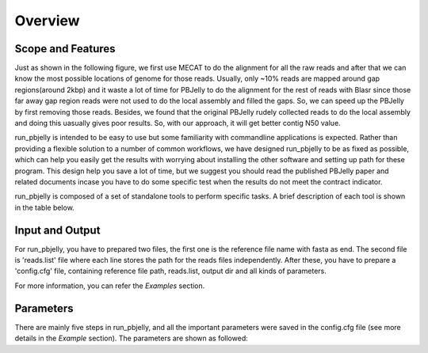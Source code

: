 Overview
================================================================================

Scope and Features
--------------------------------------------------------------------------------

Just as shown in the following figure, we first use MECAT to do the alignment for all the raw reads and after that we can know the most possible locations of genome for those reads. Usually, only ~10% reads are mapped around gap regions(around 2kbp) and it waste a lot of time for PBJelly to do the alignment for the rest of reads with Blasr since those far away gap region reads were not used to do the local assembly and filled the gaps. So, we can speed up the PBJelly by first removing those reads. Besides, we found that the original PBJelly rudely collected reads to do the local assembly and doing this uasually gives poor results. So, with our approach, it will get better contig N50 value.

.. image:: images/pipelines.png


run_pbjelly is intended to be easy to use but some
familiarity with commandline applications is expected. Rather than providing a
flexible solution to a number of common workflows, we have designed run_pbjelly to
be as fixed as possible, which can help you easily get the results with worrying about installing the other software and setting up path for these program. This design help you save a lot of time, but we suggest you should read the published PBJelly paper and related documents incase you have to do some specific test when the results do not meet the contract indicator.


run_pbjelly is composed of a set of standalone tools to perform specific tasks. A brief description of each tool is shown in the table below.

.. _FeatureTable:

.. csv-table::
   :file: tables/tool_summary.tsv
   :delim: tab
   :header-rows: 1
   :widths: 15, 10, 75

.. _InputOutput:

Input and Output
--------------------------------------------------------------------------------

For run_pbjelly, you have to prepared two files, the first one is the reference file name with fasta as end. The second file is 'reads.list' file where each line stores the path for the reads files independently. After these, you have to prepare a 'config.cfg' file, containing reference file path, reads.list, output dir and all kinds of parameters.

For more information, you can refer the *Examples* section. 

.. _Parameters:

Parameters
--------------------------------------------------------------------------------

There are mainly five steps in run_pbjelly, and all the important parameters were saved in the config.cfg file (see more details in the *Example* section). The parameters are shown as followed:

.. csv-table::
   :file: tables/para_summary.tsv
   :delim: tab
   :header-rows: 1
   :widths: 15, 10, 75

